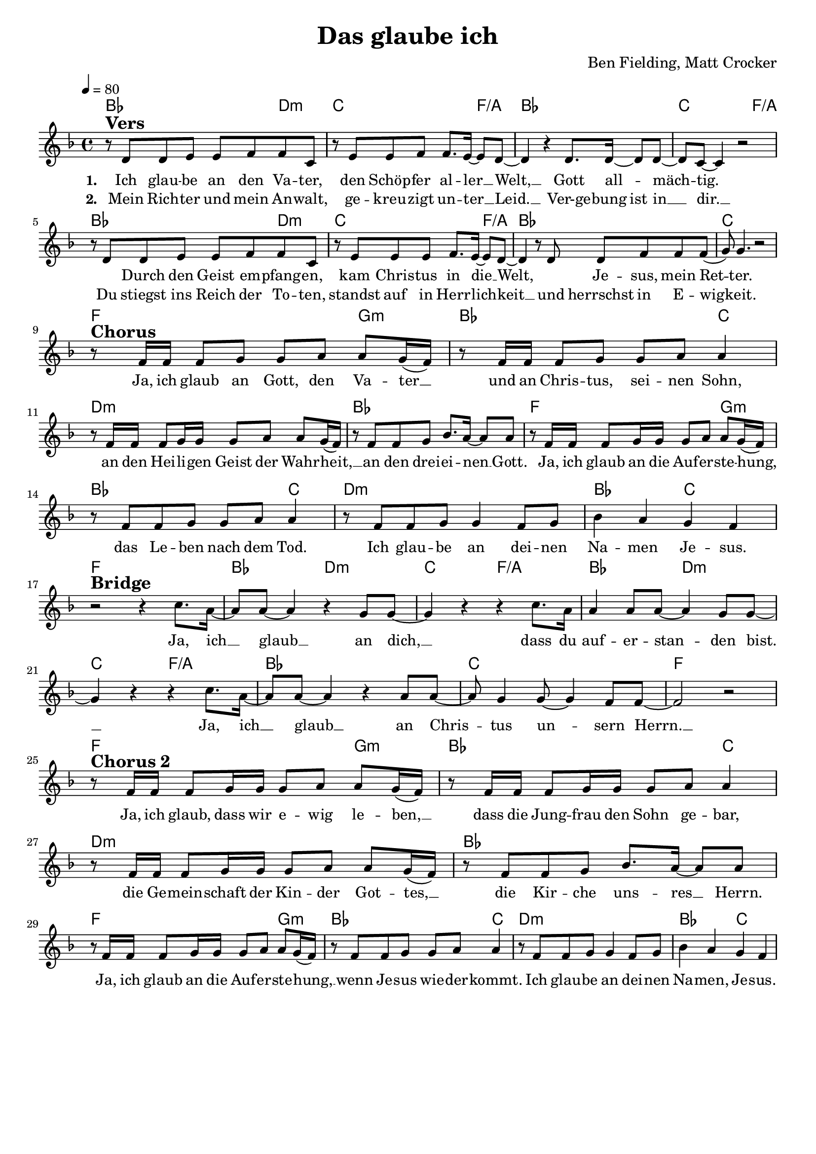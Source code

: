 \version "2.24.1"

\header{
  title = "Das glaube ich"
  composer = "Ben Fielding, Matt Crocker"
  tagline = " "
}

global = {
  \key f \major
  \time 4/4
  \dynamicUp
  \set melismaBusyProperties = #'()
  \tempo 4 = 80
  \set Score.rehearsalMarkFormatter = #format-mark-box-numbers
}
\layout {indent = 0.0}

chordOne = \chordmode {
  \set noChordSymbol = " "
  bes2. d4:m c2. f4/a
  bes1 c2. f4/a
  bes2. d4:m c2. f4/a
  bes1 c
  f2. g4:m bes2. c4
  d1:m bes
  f2. g4:m bes2. c4
  d1:m bes2 c
  f1 bes2 d:m c f/a
  bes d:m c f/a
  bes1 c f
  f2. g4:m bes2. c4
  d1:m bes
  f2. g4:m bes2. c4
  d1:m bes2 c
}

musicOne = \relative c' {
  r8 ^\markup{\bold \huge Vers} d d e e f f c |
  r8 e e f f8. e16 ~ 8 d ~ |
  4 r4 d8. 16 ~ 8 8 ~ |
  8 c ~ 4 r2 |
  r8 d d e e f f c |
  r8 e e e f8. e16 ~ 8 d ~ |
  4 r8 d d8 f f f( |
  g) g4. r2 | \break
  r8 ^\markup{\bold \huge Chorus} f16 16 8 g g a a g16( f) |
  r8 f16 16 8 g g a a4 |
  r8 f16 16 8 g16 16 8 a a g16( f) |
  r8 f f g bes8. a16 ~ 8 8 |
  r8 f16 16 8 g16 16 8 a a g16( f) |
  r8 f f g g a a4 |
  r8 f f g g4 f8 g |
  bes4 a g f | \break
  r2 ^\markup{\bold \huge Bridge} r4 c'8. a16 ~ |
  8 a8 ~ 4 r4 g8 8 ~ |
  4 r4 r4 c8. a16 |
  4 8 8 ~ 4 g8 8 ~ |
  4 r4 r4 c8. a16 ~ |
  8 a8 ~ 4 r4 a8 8 ~ |
  8 g4 8 ~ 4 f8 8 ~ |
  2 r | \break
  r8 ^\markup{\bold \huge {Chorus 2}} f16 16 8 g16 16 8 a a g16( f) |
  r8 f16 16 8 g16 16 8 a a4 |
  r8 f16 16 8 g16 16 8 a a g16( f) |
  r8 f f g bes8. a16 ~ 8 8 |
  r8 f16 16 8 g16 16 8 a a g16( f) |
  r8 f f g g a a4 |
  r8 f f g g4 f8 g |
  bes4 a g f |
}

choruslyric = \lyricmode {
Ja, ich glaub an Gott, den Va -- ter __ _
und an Chris -- tus, sei -- nen Sohn,
an den Hei -- li -- gen Geist der Wahr -- heit, __ _
an den drei -- ei -- nen __ _ Gott.
Ja, ich glaub an die Auf -- er -- ste -- hung, __ _
das Le -- ben nach dem Tod.
Ich glau -- be an dei -- nen Na -- men Je -- sus.
}
bridgelyric = \lyricmode {
Ja, ich __ _ glaub __ _ an dich, __ _
dass du auf -- er -- stan -- _ den bist. __ _
Ja, ich __ _ glaub __ _
an Chris -- _ tus un -- _ sern Herrn. __ _
}
chorusTwolyric = \lyricmode {
Ja, ich glaub, dass wir e -- wig le -- ben, __ _
dass die Jung -- frau den Sohn ge -- bar,
die Ge -- mein -- schaft der Kin -- der Got -- tes, __ _
die Kir -- che uns -- res __ _ Herrn.
Ja, ich glaub an die Auf -- er -- ste -- hung, __ _
wenn Je -- sus wie -- der -- kommt.
Ich glau -- be an dei -- nen Na -- men, Je -- sus.
}
verseOne = \lyricmode { \set stanza = #"1. "
Ich glau -- be an den Va -- ter,
den Schöp -- fer al -- ler __ _ Welt, __ _
Gott all -- _ mäch -- _ tig. _
_ Durch den Geist em -- pfang -- en,
kam Chris -- tus in die __ _ Welt, _
_ Je -- sus, mein Ret -- _ ter.
\choruslyric
\bridgelyric
\chorusTwolyric
}
verseTwo = \lyricmode { \set stanza = #"2. "
Mein Rich -- ter und mein An -- walt,
ge -- kreu -- zigt un -- ter __ _ Leid. __ _
Ver-ge -- bung ist in __ _ dir. __ _
Du stiegst ins Reich der To -- ten,
standst auf in Herr -- lich -- _ keit __ _
und herrschst in E -- wig -- _ keit.
}
pianoUp = \relative c' {
}

pianoDown = \relative { \clef bass
}


chorusText = \lyricmode {
Ja, ich glaub an Gott, den Vater
und an Christus, seinen Sohn,
an den Heiligen Geist der Wahrheit,
an den dreieinen Gott.
Ja, ich glaub an die Auferstehung,
das Leben nach dem Tod.
Ich glaube an deinen Namen Jesus.
}
verseOneText = \lyricmode {
Ich glaube an den Vater,
den Schöpfer aller Welt,
Gott allmächtig.
Durch den Geist empfangen,
kam Christus in die Welt,
Jesus, mein Retter.
}
verseTwoText = \lyricmode {
Mein Richter und mein Anwalt,
gekreuzigt unter Leid.
Vergebung ist in dir.
Du stiegst ins Reich der Toten,
standst auf in Herrlichkeit
und herrschst in Ewigkeit.
}
bridgeText = \lyricmode {
Ja, ich glaub an dich, dass du auferstanden bist.
Ja, ich glaub an Christus unsern Herrn.
}
chorusTwoText = \lyricmode {
Ja, ich glaub, dass wir ewig leben,
dass die Jungfrau den Sohn gebar,
die Gemeinschaft der Kinder Gottes,
die Kirche unsres Herrn.
Ja, ich glaub an die Auferstehung,
wenn Jesus wiederkommt.
Ich glaube an deinen Namen, Jesus.
}

originalText = \lyricmode {
This I belive
Text/Melodie: Ben Fielding, Matt Crocker (Hillsong Worship)
}



\score {
  <<
    \new ChordNames {\set chordChanges = ##t \chordOne}
    \new Voice = "one" { \global \musicOne }
    \new Lyrics \lyricsto one \verseOne
    \new Lyrics \lyricsto one \verseTwo
    %\new PianoStaff <<
    %  \new Staff = "up" { \global \pianoUp }
    %  \new Staff = "down" { \global \pianoDown }
    %>>
  >>
  \layout {
    #(layout-set-staff-size 18)
  }
  \midi{}
}

